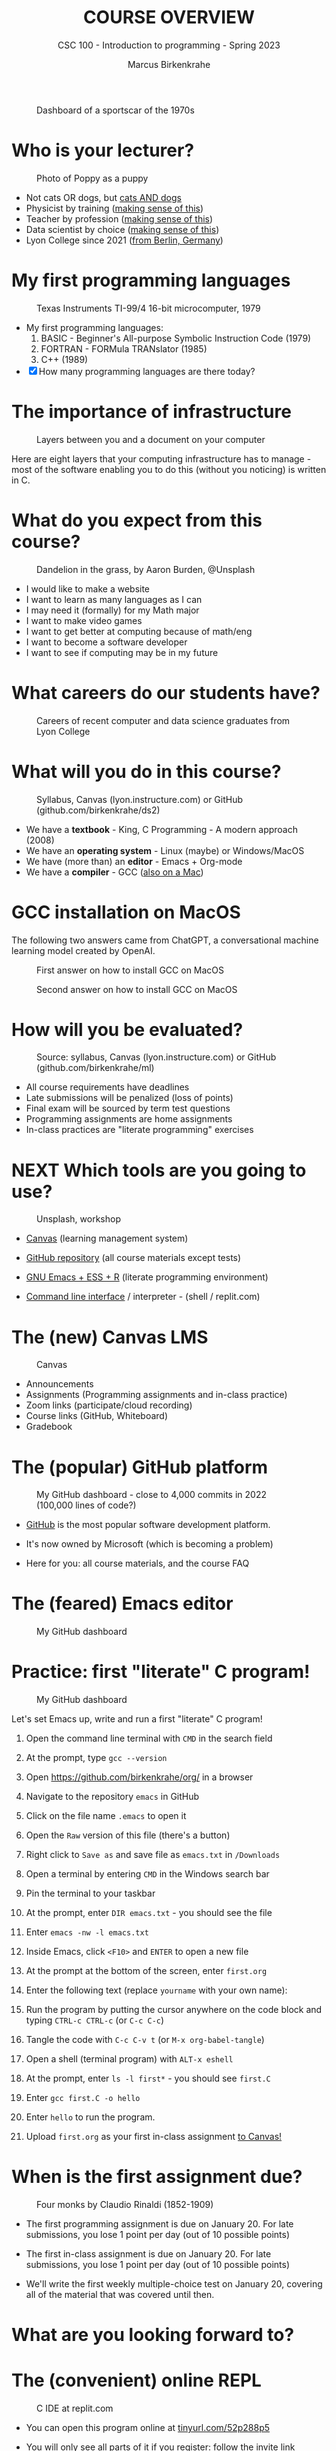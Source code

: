 #+TITLE:COURSE OVERVIEW
#+AUTHOR: Marcus Birkenkrahe
#+SUBTITLE: CSC 100 - Introduction to programming - Spring 2023
#+STARTUP: overview hideblocks indent
#+OPTIONS: toc:nil num:nil ^:nil
#+attr_latex: :width 400px
#+caption: Dashboard of a sportscar of the 1970s
[[../img/cover.jpg]]
* Who is your lecturer?
#+attr_latex: :width 400px
#+caption: Photo of Poppy as a puppy
[[../img/0_poppy.png]]

- Not cats OR dogs, but [[https://drive.google.com/file/d/1z-0cbqfXPA_6HMgIxb043CN5qCUJLEYz/view?usp=sharing][cats AND dogs]]
- Physicist by training ([[https://images.nature.com/original/magazine-assets/d41586-022-01388-6/d41586-022-01388-6_20499086.jpg][making sense of this]])
- Teacher by profession ([[https://m.media-amazon.com/images/I/91UJz-ti6BL.jpg][making sense of this]])
- Data scientist by choice ([[https://media.wired.com/photos/601c6246898afb612573ad4c/master/w_960,c_limit/BLACK%20SUN%20#34.jpg][making sense of this]])
- Lyon College since 2021 ([[https://www.visitberlin.de/system/files/styles/visitberlin_hero_visitberlin_desktop_2x/private/image/eberswalderstrasse26_c_visitBerlin_Foto_Dagmar_Schwelle_web.jpg?h=1c9b88c9&itok=xMVdiKwM][from Berlin, Germany]])
* My first programming languages
#+attr_latex: :width 400px
#+caption: Texas Instruments TI-99/4 16-bit microcomputer, 1979
[[../img/0_ti99.jpg]]

- My first programming languages:
  1) BASIC - Beginner's All-purpose Symbolic Instruction Code (1979)
  2) FORTRAN - FORMula TRANslator (1985)
  3) C++ (1989)

- [X] How many programming languages are there today?
* The importance of infrastructure
#+attr_latex: :width 400px
#+caption: Layers between you and a document on your computer
[[../img/0_infrastructure.jpg]]

Here are eight layers that your computing infrastructure has to
manage - most of the software enabling you to do this (without you
noticing) is written in C.

* What do you expect from this course?
#+attr_latex: :width 400px
#+caption: Dandelion in the grass, by Aaron Burden, @Unsplash
[[../img/0_expectations.jpg]]

- I would like to make a website
- I want to learn as many languages as I can
- I may need it (formally) for my Math major
- I want to make video games
- I want to get better at computing because of math/eng
- I want to become a software developer
- I want to see if computing may be in my future

* What careers do our students have?
#+attr_latex: :width 400px
#+caption: Careers of recent computer and data science graduates from Lyon College
[[../img/0_careers.png]]

* What will you do in this course?
#+attr_latex: :width 300px
#+caption: Syllabus, Canvas (lyon.instructure.com) or GitHub (github.com/birkenkrahe/ds2)
[[../img/0_schedule.png]]

- We have a *textbook* - King, C Programming - A modern approach (2008)
- We have an *operating system* - Linux (maybe) or Windows/MacOS
- We have (more than) an *editor* - Emacs + Org-mode
- We have a *compiler* - GCC ([[https://raw.githubusercontent.com/birkenkrahe/cc/piHome/img/0_gcc_mac.png][also on a Mac]])

* GCC installation on MacOS

The following two answers came from ChatGPT, a conversational machine
learning model created by OpenAI.
#+attr_latex: :width 400px
#+caption: First answer on how to install GCC on MacOS
[[../img/0_gcc_mac.png]]
#+attr_latex: :width 400px
#+caption: Second answer on how to install GCC on MacOS 
[[../img/0_gcc_mac_new.png]]
   
* How will you be evaluated?
#+attr_latex: :width 400px
#+caption: Source: syllabus, Canvas (lyon.instructure.com) or GitHub (github.com/birkenkrahe/ml)
[[../img/0_grades.png]]

- All course requirements have deadlines
- Late submissions will be penalized (loss of points)
- Final exam will be sourced by term test questions
- Programming assignments are home assignments
- In-class practices are "literate programming" exercises

* NEXT Which tools are you going to use?
#+attr_latex: :width 400px
#+caption: Unsplash, workshop
[[../img/0_tools.jpg]]

- [[https://lyon.instructure.com/][Canvas]] (learning management system)

- [[https://github.com/birkenkrahe/cc][GitHub repository]] (all course materials except tests)

- [[https://github.com/birkenkrahe/org/blob/master/FAQ.org][GNU Emacs + ESS + R]] (literate programming environment)

- [[https://en.wikipedia.org/wiki/Command-line_interface][Command line interface]] / interpreter - (shell / replit.com)

* The (new) Canvas LMS
#+attr_latex: :width 400px
#+caption: Canvas
[[../img/0_canvas.png]]

- Announcements
- Assignments (Programming assignments and in-class practice)
- Zoom links (participate/cloud recording)
- Course links (GitHub, Whiteboard)
- Gradebook

* The (popular) GitHub platform
#+attr_latex: :width 400px
#+caption: My GitHub dashboard - close to 4,000 commits in 2022 (100,000 lines of code?)
[[../img/0_github.png]]

- [[https://github.com/birkenkrahe][GitHub]] is the most popular software development platform.

- It's now owned by Microsoft (which is becoming a problem)

- Here for you: all course materials, and the course FAQ

* The (feared) Emacs editor
#+attr_latex: :width 400px
#+caption: My GitHub dashboard
[[../img/0_litprog.png]]

* Practice: first "literate" C program!
#+attr_latex: :width 400px
#+caption: My GitHub dashboard
[[../img/0_books.png]]

Let's set Emacs up, write and run a first "literate" C program!

1) Open the command line terminal with ~CMD~ in the search field

2) At the prompt, type ~gcc --version~

3) Open https://github.com/birkenkrahe/org/ in a browser

4) Navigate to the repository ~emacs~ in GitHub

5) Click on the file name ~.emacs~ to open it

6) Open the ~Raw~ version of this file (there's a button)

7) Right click to ~Save as~ and save file as ~emacs.txt~ in ~/Downloads~

8) Open a terminal by entering ~CMD~ in the Windows search bar

9) Pin the terminal to your taskbar

10) At the prompt, enter ~DIR emacs.txt~ - you should see the file

11) Enter ~emacs -nw -l emacs.txt~

12) Inside Emacs, click ~<F10>~ and ~ENTER~ to open a new file

13) At the prompt at the bottom of the screen, enter ~first.org~

14) Enter the following text (replace ~yourname~ with your own name):
    #+attr_latex: :width 400px
    [[../img/0_first.png]]

15) Run the program by putting the cursor anywhere on the code block
    and typing ~CTRL-c CTRL-c~ (or ~C-c C-c~)

16) Tangle the code with ~C-c C-v t~ (or ~M-x org-babel-tangle~)

17) Open a shell (terminal program) with ~ALT-x eshell~

18) At the prompt, enter ~ls -l first*~ - you should see ~first.C~

19) Enter ~gcc first.C -o hello~

20) Enter ~hello~ to run the program.

21) Upload ~first.org~ as your first in-class assignment [[https://lyon.instructure.com/courses/1041/assignments/5889][to Canvas!]]

* When is the first assignment due?
#+attr_latex: :width 400px
#+caption: Four monks by Claudio Rinaldi (1852-1909)
[[../img/0_monks.png]]

- The first programming assignment is due on January 20. For late
  submissions, you lose 1 point per day (out of 10 possible points)

- The first in-class assignment is due on January 20. For late
  submissions, you lose 1 point per day (out of 10 possible points)
  
- We'll write the first weekly multiple-choice test on January 20,
  covering all of the material that was covered until then.

* What are you looking forward to?
#+attr_latex: :width 400px
[[../img/0_package.jpg]]

* The (convenient) online REPL
#+attr_latex: :width 400px
#+caption: C IDE at replit.com
[[../img/cc_replit.png]]

- You can open this program online at [[https://tinyurl.com/52p288p5][tinyurl.com/52p288p5]]

- You will only see all parts of it if you register: follow the invite
  link [[https://replit.com/join/xpersfuvad-marcusbirkenkra][replit.com/join/xpersfuvad-marcusbirkenkra]]

- Then ~Continue with Google~ using your Lyon GMail account:
  #+attr_latex: :width 400px
  #+caption: C IDE at replit.com
  [[../img/0_replit.png]]

* Next
#+attr_latex: :width 400px
#+caption: Introduction to C programming
[[../img/0_gnuemacs.png]]

#+attr_latex: :width 400px
#+caption: Introduction to C programming
[[../img/0_cprogramming.png]]

* References

- King K N (2008). C Programming - A Modern Approach. Norton.
